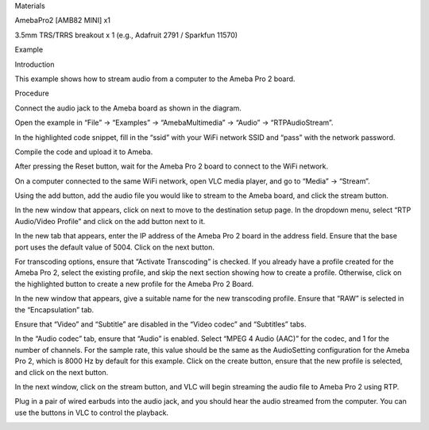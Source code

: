 Materials

AmebaPro2 [AMB82 MINI] x1

3.5mm TRS/TRRS breakout x 1 (e.g., Adafruit 2791 / Sparkfun 11570)

Example

Introduction

This example shows how to stream audio from a computer to the Ameba Pro
2 board.

Procedure

Connect the audio jack to the Ameba board as shown in the diagram.

Open the example in “File” -> “Examples” -> “AmebaMultimedia” -> “Audio”
-> “RTPAudioStream”.

In the highlighted code snippet, fill in the “ssid” with your WiFi
network SSID and “pass” with the network password.

Compile the code and upload it to Ameba.

After pressing the Reset button, wait for the Ameba Pro 2 board to
connect to the WiFi network.

On a computer connected to the same WiFi network, open VLC media player,
and go to “Media” -> “Stream”.

Using the add button, add the audio file you would like to stream to the
Ameba board, and click the stream button.

In the new window that appears, click on next to move to the destination
setup page. In the dropdown menu, select “RTP Audio/Video Profile” and
click on the add button next to it.

In the new tab that appears, enter the IP address of the Ameba Pro 2
board in the address field. Ensure that the base port uses the default
value of 5004. Click on the next button.

For transcoding options, ensure that “Activate Transcoding” is checked.
If you already have a profile created for the Ameba Pro 2, select the
existing profile, and skip the next section showing how to create a
profile. Otherwise, click on the highlighted button to create a new
profile for the Ameba Pro 2 Board.

In the new window that appears, give a suitable name for the new
transcoding profile. Ensure that “RAW” is selected in the
“Encapsulation” tab.

Ensure that “Video” and “Subtitle” are disabled in the “Video codec” and
“Subtitles” tabs.

In the “Audio codec” tab, ensure that “Audio” is enabled. Select “MPEG 4
Audio (AAC)” for the codec, and 1 for the number of channels. For the
sample rate, this value should be the same as the AudioSetting
configuration for the Ameba Pro 2, which is 8000 Hz by default for this
example. Click on the create button, ensure that the new profile is
selected, and click on the next button.

In the next window, click on the stream button, and VLC will begin
streaming the audio file to Ameba Pro 2 using RTP.

Plug in a pair of wired earbuds into the audio jack, and you should hear
the audio streamed from the computer. You can use the buttons in VLC to
control the playback.

|image01.png| |image02.png| |image03.png| |image04.png| |image05.png|
|image06.png| |image07.png| |image08.png| |image09.png| |image10.png|
|image11.png| |image12.png|

.. |image01.png| image:: ../../../_static/_Example_Guides/_Multimedia%20-%20RTP%20Audio%20Stream/image01.png
.. |image02.png| image:: ../../../_static/_Example_Guides/_Multimedia%20-%20RTP%20Audio%20Stream/image02.png
.. |image03.png| image:: ../../../_static/_Example_Guides/_Multimedia%20-%20RTP%20Audio%20Stream/image03.png
.. |image04.png| image:: ../../../_static/_Example_Guides/_Multimedia%20-%20RTP%20Audio%20Stream/image04.png
.. |image05.png| image:: ../../../_static/_Example_Guides/_Multimedia%20-%20RTP%20Audio%20Stream/image05.png
.. |image06.png| image:: ../../../_static/_Example_Guides/_Multimedia%20-%20RTP%20Audio%20Stream/image06.png
.. |image07.png| image:: ../../../_static/_Example_Guides/_Multimedia%20-%20RTP%20Audio%20Stream/image07.png
.. |image08.png| image:: ../../../_static/_Example_Guides/_Multimedia%20-%20RTP%20Audio%20Stream/image08.png
.. |image09.png| image:: ../../../_static/_Example_Guides/_Multimedia%20-%20RTP%20Audio%20Stream/image09.png
.. |image10.png| image:: ../../../_static/_Example_Guides/_Multimedia%20-%20RTP%20Audio%20Stream/image10.png
.. |image11.png| image:: ../../../_static/_Example_Guides/_Multimedia%20-%20RTP%20Audio%20Stream/image11.png
.. |image12.png| image:: ../../../_static/_Example_Guides/_Multimedia%20-%20RTP%20Audio%20Stream/image12.png

